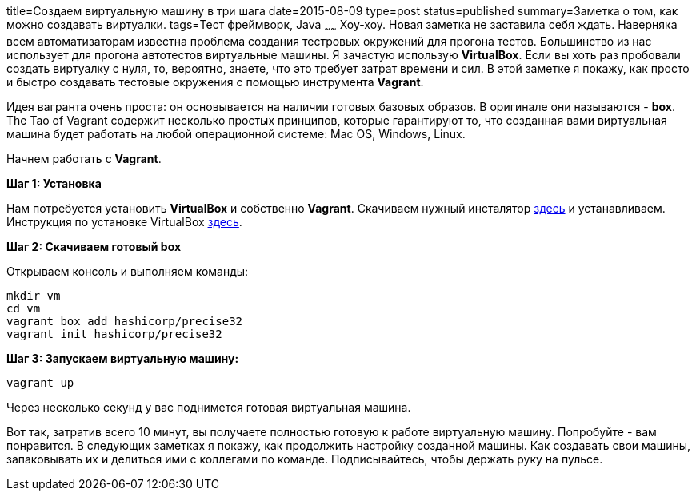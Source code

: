 title=Создаем виртуальную машину в три шага
date=2015-08-09
type=post
status=published
summary=Заметка о том, как можно coздавать виртуалки.
tags=Тест фреймворк, Java
~~~~~~
Хоу-хоу. Новая заметка не заставила себя ждать. Наверняка всем автоматизаторам известна проблема создания тестровых окружений для прогона тестов. Большинство из нас использует для прогона автотестов виртуальные машины. Я зачастую использую **VirtualBox**. Если вы хоть раз пробовали создать виртуалку с нуля, то, вероятно, знаете, что это требует затрат времени и сил. В этой заметке я покажу, как просто и быстро создавать тестовые окружения с помощью инструмента **Vagrant**.

Идея вагранта очень проста: он основывается на наличии готовых базовых образов. В оригинале они называются - **box**. The Tao of Vagrant содержит несколько простых принципов, которые гарантируют то, что созданная вами виртуальная машина будет работать на любой операционной системе: Mac OS, Windows, Linux.

Начнем работать с **Vagrant**.

**Шаг 1: Установка**

Нам потребуется установить **VirtualBox** и собственно **Vagrant**. Скачиваем нужный инсталятор http://www.vagrantup.com/downloads[здесь] и устанавливаем. Инструкция по установке VirtualBox http://www.windxp.com.ru/article9.htm[здесь].

**Шаг 2: Скачиваем готовый box**

Открываем консоль и выполняем команды:

[source, xml]
----
mkdir vm
cd vm
vagrant box add hashicorp/precise32
vagrant init hashicorp/precise32
----

**Шаг 3: Запускаем виртуальную машину:**

[source, java]
----
vagrant up
----

Через несколько секунд у вас поднимется готовая виртуальная машина.

Вот так, затратив всего 10 минут, вы получаете полностью готовую к работе виртуальную машину. Попробуйте - вам понравится. В следующих заметках я покажу, как продолжить настройку созданной машины. Как создавать свои машины, запаковывать их и делиться ими с коллегами по команде. Подписывайтесь, чтобы держать руку на пульсе.
